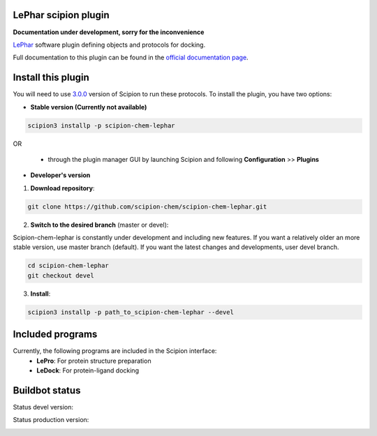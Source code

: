 ================================
LePhar scipion plugin
================================

**Documentation under development, sorry for the inconvenience**

`LePhar <http://www.lephar.com/index.htm>`_ software plugin defining objects and protocols for docking.

Full documentation to this plugin can be found in the `official documentation page <https://scipion-chem.github.io/docs/plugins/lephar/index.html>`_.

===================
Install this plugin
===================

You will need to use `3.0.0 <https://github.com/I2PC/scipion/releases/tag/v3.0>`_ version of Scipion
to run these protocols. To install the plugin, you have two options:

- **Stable version (Currently not available)**

.. code-block:: 

      scipion3 installp -p scipion-chem-lephar
      
OR

  - through the plugin manager GUI by launching Scipion and following **Configuration** >> **Plugins**
      
- **Developer's version** 

1. **Download repository**:

.. code-block::

            git clone https://github.com/scipion-chem/scipion-chem-lephar.git

2. **Switch to the desired branch** (master or devel):

Scipion-chem-lephar is constantly under development and including new features.
If you want a relatively older an more stable version, use master branch (default).
If you want the latest changes and developments, user devel branch.

.. code-block::

            cd scipion-chem-lephar
            git checkout devel

3. **Install**:

.. code-block::

            scipion3 installp -p path_to_scipion-chem-lephar --devel

=================
Included programs
=================

Currently, the following programs are included in the Scipion interface:
    - **LePro**: For protein structure preparation
    - **LeDock**: For protein-ligand docking

===============
Buildbot status
===============

Status devel version: 

.. image:: http://scipion-test.cnb.csic.es:9980/badges/bioinformatics_dev.svg

Status production version: 

.. image:: http://scipion-test.cnb.csic.es:9980/badges/bioinformatics_prod.svg
